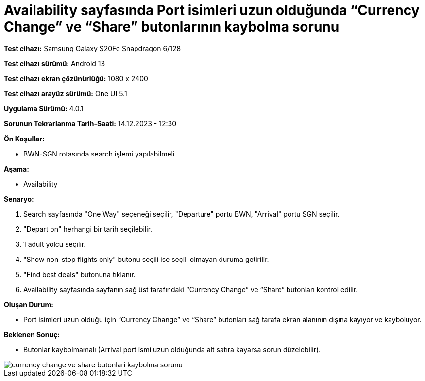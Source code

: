 :imagesdir: images

=  Availability sayfasında Port isimleri uzun olduğunda “Currency Change” ve “Share” butonlarının kaybolma sorunu

*Test cihazı:* Samsung Galaxy S20Fe Snapdragon 6/128

*Test cihazı sürümü:* Android 13

*Test cihazı ekran çözünürlüğü:* 1080 x 2400

*Test cihazı arayüz sürümü:* One UI 5.1

*Uygulama Sürümü:* 4.0.1

*Sorunun Tekrarlanma Tarih-Saati:* 14.12.2023 - 12:30

**Ön Koşullar:**

- BWN-SGN rotasında search işlemi yapılabilmeli.

**Aşama:**

- Availability

**Senaryo:**

. Search sayfasında "One Way" seçeneği seçilir, "Departure" portu BWN, "Arrival" portu SGN seçilir.
. "Depart on" herhangi bir tarih seçilebilir.
. 1 adult yolcu seçilir.
. "Show non-stop flights only" butonu seçili ise seçili olmayan duruma getirilir.
. "Find best deals" butonuna tıklanır.
. Availability sayfasında sayfanın sağ üst tarafındaki “Currency Change” ve “Share” butonları kontrol edilir.

**Oluşan Durum:**

- Port isimleri uzun olduğu için “Currency Change” ve “Share” butonları sağ tarafa ekran alanının dışına kayıyor ve kayboluyor.

**Beklenen Sonuç:**

- Butonlar kaybolmamalı (Arrival port ismi uzun olduğunda alt satıra kayarsa sorun düzelebilir).

image::currency-change-ve-share-butonlari-kaybolma-sorunu.png[]
